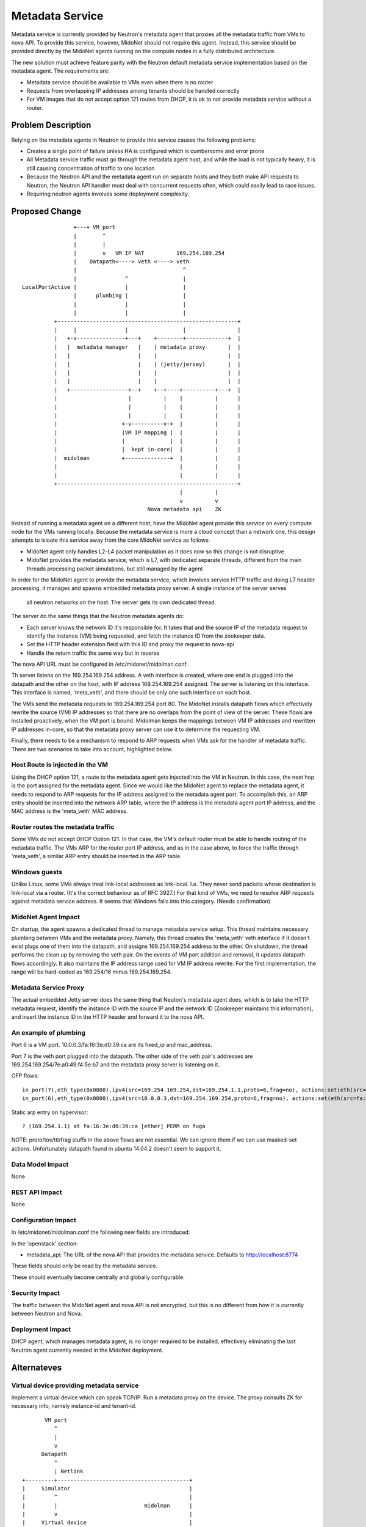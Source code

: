 ..
 This work is licensed under a Creative Commons Attribution 4.0 International
 License.

 http://creativecommons.org/licenses/by/4.0/

================
Metadata Service
================

Metadata service is currently provided by Neutron's metadata agent that
proxies all the metadata traffic from VMs to nova API.  To provide this
service, however, MidoNet should not require this agent.  Instead, this service
should be provided directly by the MidoNet agents running on the compute nodes
in a fully distributed architecture.

The new solution must achieve feature parity with the Neutron default metadata
service implementation based on the metadata agent.  The requirements are:

* Metadata service should be available to VMs even when there is no router
* Requests from overlapping IP addresses among tenants should be handled
  correctly
* For VM images that do not accept option 121 routes from DHCP, it is ok to
  not provide metadata service without a router.


Problem Description
===================

Relying on the metadata agents in Neutron to provide this service causes the
following problems:

* Creates a single point of failure unless HA is configured which is
  cumbersome and error prone
* All Metadata service traffic must go through the metadata agent host, and
  while the load is not typically heavy, it is still causing concentration of
  traffic to one location
* Because the Neutron API and the metadata agent run on separate hosts
  and they both make API requests to Neutron, the Neutron API handler must
  deal with concurrent requests often, which could easily lead to race
  issues.
* Requiring neutron agents involves some deployment complexity.


Proposed Change
===============

::

                    +---+ VM port                                       
                    |        ^                                          
                    |        |                                          
                    |        v   VM IP NAT          169.254.169.254     
                    |    Datapath<----> veth <----> veth                
                    |                                 ^                 
                    |               ^                 |                 
    LocalPortActive |               |                 |                 
                    |      plumbing |                 |                 
                    |               |                 |                 
                    |               |                 |                 
              +--------------------------------------------------------+
              |     |               |                 |                |
              |   +-v---------------+---+    +--------+-------------+  |
              |   |  metadata manager   |    | metadata proxy       |  |
              |   |                     |    |                      |  |
              |   |                     |    | (jetty/jersey)       |  |
              |   |                     |    |                      |  |
              |   |                     |    |                      |  |
              |   +------------------+--+    +--+----+----------+---+  |
              |                      |          |    |          |      |
              |                      |          |    |          |      |
              |                      |          |    |          |      |
              |                    +-v----------v-+  |          |      |
              |                    |VM IP mapping |  |          |      |
              |                    |              |  |          |      |
              |                    |  kept in-core|  |          |      |
              |  midolman          +--------------+  |          |      |
              |                                      |          |      |
              |                                      |          |      |
              +--------------------------------------------------------+
                                                     |          |       
                                                     v          v       
                                           Nova metadata api    ZK      

Instead of running a metadata agent on a different host, have the MidoNet
agent provide this service on every compute node for the VMs running locally.
Because the metadata service is more a cloud concept than a network
one, this design attempts to isloate this service away from the core MidoNet
service as follows:

* MidoNet agent only handles L2-L4 packet manipulation as it does now so this
  change is not disruptive
* MidoNet provides the metadata service, which is L7, with dedicated separate
  threads, different from the main threads processing packet simulations,
  but still managed by the agent

In order for the MidoNet agent to provide the metadata service, which involves
service HTTP traffic and doing L7 header processing, it manages and spawns
embedded metadata proxy server.  A single instance of the server serves
 all neutron networks on the host.  The server gets its own dedicated thread.

The server do the same things that the Neutron metadata agents do:

* Each server knows the network ID it's responsible for.  It takes that and
  the source IP of the metadata request to identify the instance (VM) being
  requested, and fetch the instance ID from the zookeeper data.
* Set the HTTP header extension field with this ID and proxy the request
  to nova-api
* Handle the return traffic the same way but in reverse

The nova API URL must be configured in /etc/midonet/midolman.conf.

Th server listens on the 169.254.169.254 address.
A veth interface is created, where one end is plugged into the datapath and the
other on the host, with IP address 169.254.169.254 assigned.  The server
is listening on this interface.  This interface is named, 'meta_veth',
and there should be only one such interface on each host.

The VMs send the metadata requests to 169.254.169.254 port 80.  The MidoNet
installs datapath flows which effectively rewrite the source (VM) IP addresses
so that there are no overlaps from the point of view of the server.
These flows are installed proactively, when the VM port is bound.
Midolman keeps the mappings between VM IP addresses and rewritten IP
addresses in-core, so that the metadata proxy server can use it to determine
the requesting VM.

Finally, there needs to be a mechanism to respond to ARP requests when VMs ask
for the handler of metadata traffic.  There are two scenarios to take into
account, highlighted below.


Host Route is injected in the VM
--------------------------------

Using the DHCP option 121, a route to the metadata agent gets injected into the
VM in Neutron.  In this case, the next hop is the port assigned for the metadata
agent.  Since we would like the MidoNet agent to replace the metadata agent, it
needs to respond to ARP requests for the IP address assigned to the metadata
agent port.  To accomplish this, an ARP entry should be inserted into the
network ARP table, where the IP address is the metadata agent port IP address,
and the MAC address is the 'meta_veth' MAC address.


Router routes the metadata traffic
----------------------------------

Some VMs do not accept DHCP Option 121.  In that case, the VM's default router
must be able to handle routing of the metadata traffic.  The VMs ARP for the
router port IP address, and as in the case above, to force the traffic through
'meta_veth', a similar ARP entry should be inserted in the ARP table.


Windows guests
--------------

Unlike Linux, some VMs always treat link-local addresses as
link-local.  I.e. They never send packets whose destination is
link-local via a router.  (It's the correct behaviour as of RFC 3927.)
For that kind of VMs, we need to resolve ARP requests against
metadata service address.
It seems that Windows falls into this category.  (Needs confirmation)


MidoNet Agent Impact
--------------------

On startup, the agent spawns a dedicated thread to manage metadata service
setup.  This thread maintains necessary plumbing between VMs and the
metadata proxy.
Namely, this thread creates the 'meta_veth' veth interface if it doesn't
exist plugs one of them into the datapath, and assigns 169.254.169.254
address to the other.  On shutdown, the thread performs the clean up by
removing the veth pair.
On the events of VM port addition and removal, it updates datapath flows
accordingly.
It also maintains the IP address range used for VM IP address rewrite.
For the first implementation, the range will be hard-coded as 169.254/16
minus 169.254.169.254.


Metadata Service Proxy
----------------------

The actual embedded Jetty server does the same thing that Neuton's metadata
agent does, which is to take the HTTP metadata request, identify the instance
ID with the source IP and the network ID (Zookeeper maintains this
information), and insert the instance ID in the HTTP header and forward it to
the nova API.


An example of plumbing
----------------------

Port 6 is a VM port.
10.0.0.3/fa:16:3e:d0:39:ca are its fixed_ip and mac_address.

Port 7 is the veth port plugged into the datapath.
The other side of the veth pair's addresses are
169.254.169.254/7e:a0:49:f4:5e:b7 and the metadata proxy server is
listening on it.

OFP flows::

    in_port(7),eth_type(0x0800),ipv4(src=169.254.169.254,dst=169.254.1.1,proto=6,frag=no), actions:set(eth(src=7e:a0:49:f4:5e:b7,dst=fa:16:3e:d0:39:ca)),set(ipv4(src=169.254.169.254,dst=10.0.0.3,proto=6,tos=0,ttl=10,frag=no)),6
    in_port(6),eth_type(0x0800),ipv4(src=10.0.0.3,dst=169.254.169.254,proto=6,frag=no), actions:set(eth(src=fa:16:3e:d0:39:ca,dst=7e:a0:49:f4:5e:b7)),set(ipv4(src=169.254.1.1,dst=169.254.169.254,proto=6,tos=0,ttl=10,frag=no)),7

Static arp entry on hypervisor::

    ? (169.254.1.1) at fa:16:3e:d0:39:ca [ether] PERM on fuga

NOTE: proto/tos/ttl/frag stuffs in the above flows are not essential.
We can ignore them if we can use masked-set actions.  Unfortunately
datapath found in ubuntu 14.04.2 doesn't seem to support it.


Data Model Impact
-----------------

None


REST API Impact
---------------

None


Configuration Impact
--------------------

In /etc/midonet/midolman.conf the following new fields are introduced:

In the 'openstack' section:

* metadata_api:  The URL of the nova API that provides the metadata
  service.  Defaults to http://localhost:8774

These fields should only be read by the metadata service.

These should eventually become centrally and globally configurable.


Security Impact
---------------

The traffic between the MidoNet agent and nova API is not encrypted, but this
is no different from how it is currently between Neutron and Nova.


Deployment Impact
-----------------

DHCP agent, which manages metadata agent, is no longer required to be
installed, effectively eliminating the last Neutron agent currently needed in
the MidoNet deployment.


Alternateves
============

Virtual device providing metadata service
-----------------------------------------

Implement a virtual device which can speak TCP/IP.
Run a metadata proxy on the device.
The proxy consults ZK for necessary info, namely
instance-id and tenant-id.

::

           VM port                                       
              ^                                          
              |                                          
              v                                          
          Datapath                                       
              ^                                          
              | Netlink                                  
    +---------+-----------------------------------------+
    |     Simulator                                     |
    |         ^                                         |
    |         |                           midolman      |
    |         v                                         |
    |     Virtual device                                |
    |         ^                                         |
    |         |                                         |
    |         v                                         |
    |     Userspace TCP/IP                              |
    |     (capable of overlapping IP addresses)         |
    |         ^                                         |
    |         |                                         |
    |         v                                         |
    |     Socket API compat layer                       |
    |         ^                                         |
    |         |                                         |
    |         v                                         |
    |     Metadata proxy (jetty/jersey) <--------+      |
    +---------+-----------------------------------------+
              |                                  |       
              v                                  v       
          Nova metadata api                      ZK      

Pros: Clean design

Cons: Every metadata requests go through netlink channel

While it isn't trivial to implement userspace TCP/IP,
there might be existing implemenentations we can use
for this purpose.  Some research is necessary.
There's at least an Erlang implementation which I (yamamoto) am
familiar with, which can be ported to java/scala if necessary.
(https://github.com/yamt/aloha)

The similar can be done with veth pairs or tap, linux namespaces, and
multiple instances of Metadata proxy.  Using namespaces would be tricky
as it implies Metadata proxy need to be a separate process, though.
It might be a good first step toward the direction as it's supposed
be easier than implementing TCP/IP.  We can change the implementation
later if we want.


Testing
=======

Tempest tests will be created to cover the basic functionality.

MDTS tests must be created to test the following cases:

* No router, with a host route injected, make sure that metadata traffic goes
  through and back
* With a router, and no host route injected, make sure that metadata traffic
  goes through and back
* After a VM migrates, the metadata service is still available from the new
  host
* Spawn VMs onto several networks and check that there are exactly that many
  number of metadata flows in the table
* Terminate all the VMs and verify that all the metadata service flows are
  removed
* Remove 'metadata_port_range' from the configuration and make sure that no
  metadata flows are created on that host after launching a VM


Documentation
=============

The Deployment Guide must be updated to mention that there is no DHCP agent
required anymore.

References
==========

AWS documentation:

* http://docs.aws.amazon.com/AWSEC2/latest/UserGuide/ec2-instance-metadata.html

Relevant Neutron bugs:

* https://bugs.launchpad.net/neutron/+bug/1174657
* https://bugs.launchpad.net/neutron/+bug/1460793
* https://bugs.launchpad.net/neutron/+bug/1426305
